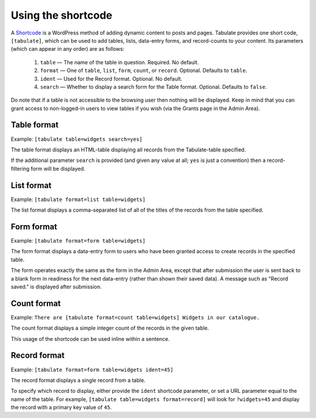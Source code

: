Using the shortcode
===================

A `Shortcode`_ is a WordPress method of adding dynamic content to posts and pages.
Tabulate provides one short code, ``[tabulate]``,
which can be used to add tables, lists, data-entry forms, and record-counts to your content.
Its parameters (which can appear in any order) are as follows:

  1. ``table`` — The name of the table in question. Required. No default.
  2. ``format`` — One of ``table``, ``list``, ``form``, ``count``, or ``record``. Optional. Defaults to ``table``.
  3. ``ident`` — Used for the Record format. Optional. No default.
  4. ``search`` — Whether to display a search form for the Table format. Optional. Defaults to ``false``.

Do note that if a table is not accessible to the browsing user then nothing will be displayed.
Keep in mind that you can grant access to non-logged-in users to view tables if you wish
(via the Grants page in the Admin Area).

 .. _shortcode: http://codex.wordpress.org/Shortcode

Table format
------------

Example: ``[tabulate table=widgets search=yes]``

The table format displays an HTML-table displaying all records from the Tabulate-table specified.

If the additional parameter ``search`` is provided (and given any value at all; ``yes`` is just a convention)
then a record-filtering form will be displayed.

List format
------------

Example: ``[tabulate format=list table=widgets]``

The list format displays a comma-separated list of all of the titles of the records from the table specified.

Form format
------------

Example: ``[tabulate format=form table=widgets]``

The form format displays a data-entry form to users who have been granted access to create records in the specified table.

The form operates exactly the same as the form in the Admin Area,
except that after submission the user is sent back to a blank form in readiness for the next data-entry
(rather than shown their saved data).
A message such as "Record saved." is displayed after submission.

Count format
------------

Example: ``There are [tabulate format=count table=widgets] Widgets in our catalogue.``

The count format displays a simple integer count of the records in the given table.

This usage of the shortcode can be used inline within a sentence.

Record format
-------------

Example: ``[tabulate format=form table=widgets ident=45]``

The record format displays a single record from a table.

To specify which record to display, either provide the ``ident`` shortcode parameter,
or set a URL parameter equal to the name of the table.
For example, ``[tabulate table=widgets format=record]`` will look for ``?widgets=45``
and display the record with a primary key value of ``45``.
